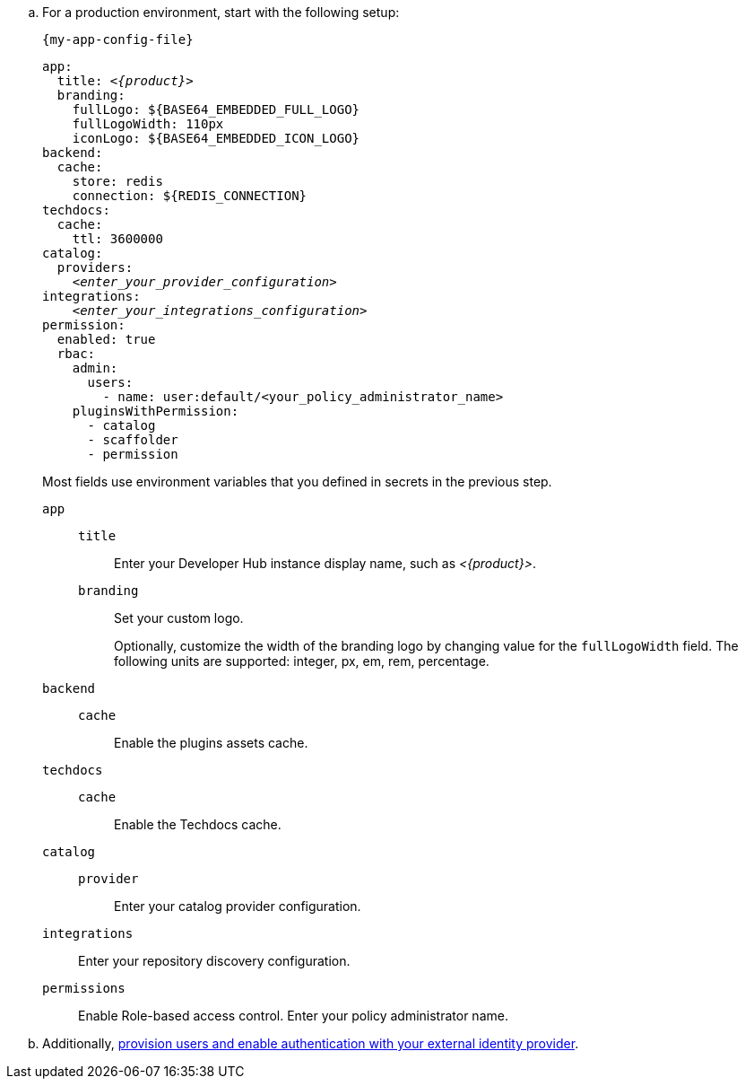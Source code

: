.. For a production environment, start with the following setup:
+
.`{my-app-config-file}`
[source,yaml,subs="+attributes,+quotes"]
----
app:
  title: _<{product}>_
  branding:
    fullLogo: ${BASE64_EMBEDDED_FULL_LOGO}
    fullLogoWidth: 110px
    iconLogo: ${BASE64_EMBEDDED_ICON_LOGO}
backend:
  cache:
    store: redis
    connection: ${REDIS_CONNECTION}
techdocs:
  cache:
    ttl: 3600000
catalog:
  providers:
    _<enter_your_provider_configuration>_
integrations:
    _<enter_your_integrations_configuration>_
permission:
  enabled: true
  rbac:
    admin:
      users:
        - name: user:default/<your_policy_administrator_name>
    pluginsWithPermission:
      - catalog
      - scaffolder
      - permission
----
Most fields use environment variables that you defined in secrets in the previous step.
`app`::
`title`::: Enter your Developer Hub instance display name, such as _<{product}>_.
`branding`::: Set your custom logo.
+
Optionally, customize the width of the branding logo by changing value for the `fullLogoWidth` field. The following units are supported: integer, px, em, rem, percentage.
`backend`::
`cache`::: Enable the plugins assets cache.
`techdocs`::
`cache`::: Enable the Techdocs cache.
`catalog`::
`provider`:::
Enter your catalog provider configuration.
`integrations`::
Enter your repository discovery configuration.
[id='enabling-and-giving-access-to-rbac']
`permissions`:: Enable Role-based access control.
Enter your policy administrator name.

.. Additionally, link:{authentication-book-url}[provision users and enable authentication with your external identity provider].
